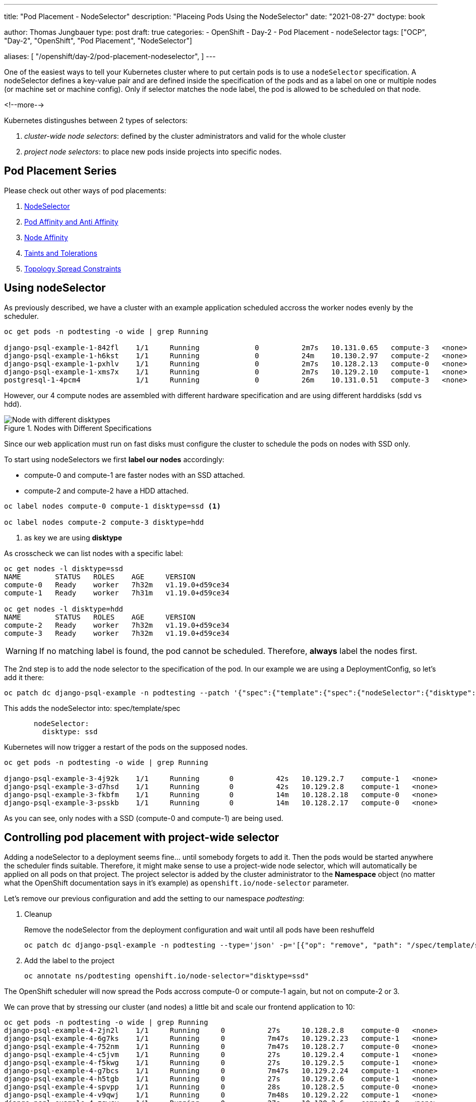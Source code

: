 --- 
title: "Pod Placement - NodeSelector"
description: "Placeing Pods Using the NodeSelector"
date: "2021-08-27"
doctype: book

author: Thomas Jungbauer
type: post
draft: true
categories:
   - OpenShift
   - Day-2
   - Pod Placement
   - nodeSelector
tags: ["OCP", "Day-2", "OpenShift", "Pod Placement", "NodeSelector"] 

aliases: [ 
	 "/openshift/day-2/pod-placement-nodeselector",
] 
---

:imagesdir: /OpenShift/Day-2/images/
:icons: font
:toc:

One of the easiest ways to tell your Kubernetes cluster where to put certain pods is to use a `nodeSelector` specification. A nodeSelector defines a key-value pair and are defined inside the specification of the pods and as a label on one or multiple nodes (or machine set or machine config). Only if selector matches the node label, the pod is allowed to be scheduled on that node. 

<!--more--> 

Kubernetes distingushes between 2 types of selectors: 

. _cluster-wide node selectors_: defined by the cluster administrators and valid for the whole cluster
. _project node selectors_: to place new pods inside projects into specific nodes.

== Pod Placement Series 

Please check out other ways of pod placements:

. link:/openshift/day-2/pod-placement-nodeselector/[NodeSelector]
. link:/openshift/day-2/pod-placement-pod-affinity/[Pod Affinity and Anti Affinity]
. link:/openshift/day-2/pod-placement-node-affinity/[Node Affinity]
. link:/openshift/day-2/pod-placement-taints-and-tolerations[Taints and Tolerations]
. link:/openshift/day-2/pod-placement-topology-spread-constraints/[Topology Spread Constraints]

== Using nodeSelector

As previously described, we have a cluster with an example application scheduled accross the worker nodes evenly by the scheduler. 

[source,bash]
----
oc get pods -n podtesting -o wide | grep Running

django-psql-example-1-842fl    1/1     Running             0          2m7s   10.131.0.65   compute-3   <none>           <none>
django-psql-example-1-h6kst    1/1     Running             0          24m    10.130.2.97   compute-2   <none>           <none>
django-psql-example-1-pxhlv    1/1     Running             0          2m7s   10.128.2.13   compute-0   <none>           <none>
django-psql-example-1-xms7x    1/1     Running             0          2m7s   10.129.2.10   compute-1   <none>           <none>
postgresql-1-4pcm4             1/1     Running             0          26m    10.131.0.51   compute-3   <none>           <none>
----

However, our 4 compute nodes are assembled with different hardware specification and are using different harddisks (sdd vs hdd).

.Nodes with Different Specifications
image::nodeselector-disktypes.png[Node with different disktypes]

Since our web application must run on fast disks must configure the cluster to schedule the pods on nodes with SSD only. 

To start using nodeSelectors we first *label our nodes* accordingly: 

* compute-0 and compute-1 are faster nodes with an SSD attached.
* compute-2 and compute-2 have a HDD attached. 

[source,bash]
----
oc label nodes compute-0 compute-1 disktype=ssd <1>

oc label nodes compute-2 compute-3 disktype=hdd
----
<1> as key we are using *disktype*

As crosscheck we can list nodes with a specific label: 

[source,bash]
----
oc get nodes -l disktype=ssd
NAME        STATUS   ROLES    AGE     VERSION
compute-0   Ready    worker   7h32m   v1.19.0+d59ce34
compute-1   Ready    worker   7h31m   v1.19.0+d59ce34

oc get nodes -l disktype=hdd
NAME        STATUS   ROLES    AGE     VERSION
compute-2   Ready    worker   7h32m   v1.19.0+d59ce34
compute-3   Ready    worker   7h32m   v1.19.0+d59ce34
----

WARNING: If no matching label is found, the pod cannot be scheduled. Therefore, *always* label the nodes first.

The 2nd step is to add the node selector to the specification of the pod. In our example we are using a DeploymentConfig, so let's add it there: 

[source,bash]
----
oc patch dc django-psql-example -n podtesting --patch '{"spec":{"template":{"spec":{"nodeSelector":{"disktype":"ssd"}}}}}'
----

This adds the nodeSelector into: spec/template/spec 

[source,yaml]
----
       nodeSelector:
         disktype: ssd
----

Kubernetes will now trigger a restart of the pods on the supposed nodes. 

[source,bash]
----
oc get pods -n podtesting -o wide | grep Running

django-psql-example-3-4j92k    1/1     Running       0          42s   10.129.2.7    compute-1   <none>           <none>
django-psql-example-3-d7hsd    1/1     Running       0          42s   10.129.2.8    compute-1   <none>           <none>
django-psql-example-3-fkbfm    1/1     Running       0          14m   10.128.2.18   compute-0   <none>           <none>
django-psql-example-3-psskb    1/1     Running       0          14m   10.128.2.17   compute-0   <none>           <none>
----

As you can see, only nodes with a SSD (compute-0 and compute-1) are being used. 

== Controlling pod placement with project-wide selector 

Adding a nodeSelector to a deployment seems fine... until somebody forgets to add it. Then the pods would be started anywhere the scheduler finds suitable. Therefore, it might make sense to use a project-wide node selector, which will automatically be applied on all pods on that project. The project selector is added by the cluster administrator to the *Namespace* object (no matter what the OpenShift documentation says in it's example) as `openshift.io/node-selector` parameter. 

Let's remove our previous configuration and add the setting to our namespace _podtesting_: 

. Cleanup
+
Remove the nodeSelector from the deployment configuration and wait until all pods have been reshuffeld 
+
[source,bash]
----
oc patch dc django-psql-example -n podtesting --type='json' -p='[{"op": "remove", "path": "/spec/template/spec/nodeSelector", "value": "disktype=ssd" }]'
----

. Add the label to the project
+
[source,bash]
----
oc annotate ns/podtesting openshift.io/node-selector="disktype=ssd"
----

The OpenShift scheduler will now spread the Pods accross compute-0 or compute-1 again, but not on compute-2 or 3.

We can prove that by stressing our cluster (and nodes) a little bit and scale our frontend application to 10: 

[source,bash]
----
oc get pods -n podtesting -o wide | grep Running
django-psql-example-4-2jn2l    1/1     Running     0          27s     10.128.2.8    compute-0   <none>           <none>
django-psql-example-4-6g7ks    1/1     Running     0          7m47s   10.129.2.23   compute-1   <none>           <none>
django-psql-example-4-752nm    1/1     Running     0          7m47s   10.128.2.7    compute-0   <none>           <none>
django-psql-example-4-c5jvm    1/1     Running     0          27s     10.129.2.4    compute-1   <none>           <none>
django-psql-example-4-f5kwg    1/1     Running     0          27s     10.129.2.5    compute-1   <none>           <none>
django-psql-example-4-g7bcs    1/1     Running     0          7m47s   10.129.2.24   compute-1   <none>           <none>
django-psql-example-4-h5tgb    1/1     Running     0          27s     10.129.2.6    compute-1   <none>           <none>
django-psql-example-4-spvpp    1/1     Running     0          28s     10.128.2.5    compute-0   <none>           <none>
django-psql-example-4-v9qwj    1/1     Running     0          7m48s   10.129.2.22   compute-1   <none>           <none>
django-psql-example-4-zgwcv    1/1     Running     0          27s     10.128.2.6    compute-0   <none>           <none>
----

As you can see compute-0 and compute-1 are the only nodes which are used. 


== Well-Known Labels

nodeSelector is one of the easiest ways to control where an application shall be started. Working with labels is therefore very important as soon as workload shall be added to the cluster. 
Kubernetes reserves some labels which can be leveraged and some are already predefined on the nodes, for example: 

* beta.kubernetes.io/arch=amd64
* kubernetes.io/hostname=compute-0
* kubernetes.io/os=linux
* node-role.kubernetes.io/worker=
* node.openshift.io/os_id=rhcos

A list of all known can be found at: [<<source_1,1>>]

Two of them I would like to mention here, since they might become very important when designing the placement of pods: 

* topology.kubernetes.io/zone
* topology.kubernetes.io/region

With these two labels you can create availability zones for your cluster. A *zone* can be seen a logical failure domain and a cluster is typically spanned across multiple zones. This could be a rack in a data center for example, hardware which is sharing the same switch or simply different data centers. Zones are seen as independent to each other.

A *region* is made up of one or more zones. A cluster is usually not spanned across multiple region. 

Kubernetes makes a few assumptions about the structure of zones and regions:

* regions and zones are hierarchical: zones are strict subsets of regions and no zone can be in 2 regions
* zone names are unique across regions; for example region "africa-east-1" might be comprised of zones "africa-east-1a" and "africa-east-1b"

== Cleanup 

This concludes the chapter about nodeSelectors. For the next chapter of the Pod Placement Series (link:/openshift/day-2/pod-placement-pod-affinity/[Pod Affinity and Anti Affinity]) we need to cleanup our configuration. 

. Scale the frontend down to 2
+
[source,bash]
----
oc scale --replicas=2 dc/django-psql-example -n podtesting
----

. Remove the label from the namespace
+
[source,bash]
----
oc annotate ns/podtesting openshift.io/node-selector- <1>
----
<1> The minus at the end defines that this annotation shall be removed

. And, just to be sure if you have not done this before, remove the nodeSelector from the DeploymentConfig
+
[source,bash]
----
oc patch dc django-psql-example -n podtesting --type='json' -p='[{"op": "remove", "path": "/spec/template/spec/nodeSelector", "value": "disktype=ssd" }]'
----

== Sources
* [[source_1]][1]: https://kubernetes.io/docs/reference/labels-annotations-taints/[Well-Known Labels, Annotations and Taints^]